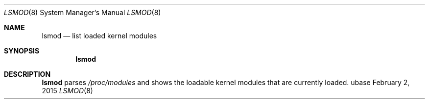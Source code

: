 .Dd February 2, 2015
.Dt LSMOD 8
.Os ubase
.Sh NAME
.Nm lsmod
.Nd list loaded kernel modules
.Sh SYNOPSIS
.Nm
.Sh DESCRIPTION
.Nm
parses
.Pa /proc/modules
and shows the loadable kernel modules that are currently loaded.
